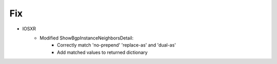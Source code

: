 --------------------------------------------------------------------------------
                            Fix
--------------------------------------------------------------------------------
* IOSXR
    * Modified ShowBgpInstanceNeighborsDetail:
        * Correctly match 'no-prepend' 'replace-as' and 'dual-as'
        * Add matched values to returned dictionary
